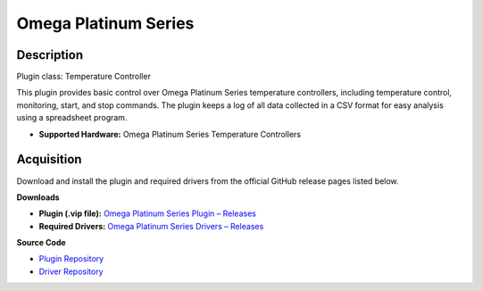 Omega Platinum Series
=====================

Description
-----------

Plugin class: Temperature Controller

This plugin provides basic control over Omega Platinum Series temperature 
controllers, including temperature control, monitoring, start, and stop 
commands. The plugin keeps a log of all data collected in a CSV format for 
easy analysis using a spreadsheet program.

- **Supported Hardware:** Omega Platinum Series Temperature Controllers 

Acquisition
-----------

Download and install the plugin and required drivers from the official GitHub release pages listed below.

**Downloads**

- **Plugin (.vip file):**  
  `Omega Platinum Series Plugin – Releases <https://github.com/RxnRover/plugin_omega_platinum_series/releases>`_

- **Required Drivers:**  
  `Omega Platinum Series Drivers – Releases <https://github.com/RxnRover/driver_omega_platinum_series/releases>`_

**Source Code**

- `Plugin Repository <https://github.com/RxnRover/plugin_omega_platinum_series>`_
- `Driver Repository <https://github.com/RxnRover/driver_omega_platinum_series>`_